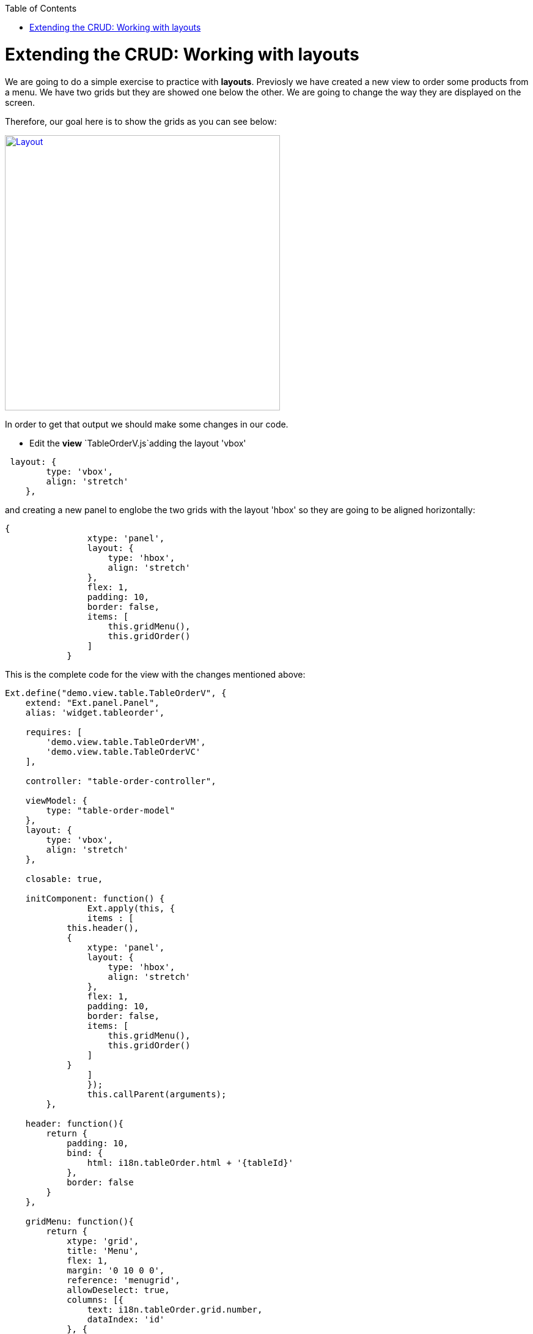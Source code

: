 :toc: macro
toc::[]

# Extending the CRUD: Working with layouts

We are going to do a simple exercise to practice with **layouts**.  Previosly we have created a new view to order some products from a menu.   We have two grids but they are showed one below the other.   We are going to change the way they are displayed on the screen.

Therefore, our goal here is to show the grids as you can see below:

image::images/client-gui-sencha/layout.PNG[Layout,width="450", link="https://github.com/devonfw/devon-guide/wiki/images/client-gui-sencha/layout.PNG"]

In order to get that output we should make some changes in our code.

* Edit the **view** `TableOrderV.js`adding the layout 'vbox'

[source,javascript]
----
 layout: {
        type: 'vbox',
        align: 'stretch'
    },
----

and creating a new panel to englobe the two grids with the layout 'hbox' so they are going to be aligned horizontally:

[source,javascript]
----
{
                xtype: 'panel',
                layout: {
                    type: 'hbox',
                    align: 'stretch'
                },
                flex: 1,
                padding: 10,
                border: false,
                items: [
                    this.gridMenu(),
                    this.gridOrder()
                ]
            }
----


This is the complete code for the view with the changes mentioned above:

[source,javascript]
----
Ext.define("demo.view.table.TableOrderV", {
    extend: "Ext.panel.Panel",
    alias: 'widget.tableorder',

    requires: [
        'demo.view.table.TableOrderVM',
        'demo.view.table.TableOrderVC'
    ],

    controller: "table-order-controller",

    viewModel: {
        type: "table-order-model"
    },
    layout: {
        type: 'vbox',
        align: 'stretch'
    },
    
    closable: true,
    
    initComponent: function() {
		Ext.apply(this, {
		items : [
            this.header(),
            {
                xtype: 'panel',
                layout: {
                    type: 'hbox',
                    align: 'stretch'
                },
                flex: 1,
                padding: 10,
                border: false,
                items: [
                    this.gridMenu(),
                    this.gridOrder()
                ]
            }
		]
		});
		this.callParent(arguments);
	},
    
    header: function(){
        return {
            padding: 10,
            bind: {
                html: i18n.tableOrder.html + '{tableId}'
            },
            border: false
        }
    },
    
    gridMenu: function(){
        return {
            xtype: 'grid',
            title: 'Menu',
            flex: 1,
            margin: '0 10 0 0',
            reference: 'menugrid',
            allowDeselect: true,
            columns: [{
                text: i18n.tableOrder.grid.number,
                dataIndex: 'id'
            }, {
                text: i18n.tableOrder.grid.title,
                dataIndex: 'description',
                flex: 1
            }, {
                text: i18n.tableOrder.grid.price,
                dataIndex: 'price'
            }],
            bind: {
                store: '{menu}',
                selection: '{selectedMenuItem}'
            },
            viewConfig: {
                plugins: {
                    ptype: 'gridviewdragdrop',
                    dragGroup: 'firstGridDDGroup',
                    dropGroup: 'secondGridDDGroup',
                    enableDrop: false
                }
            },
            tbar: {
				items: [{
					text: i18n.tables.buttons.add,
					handler: 'onAddMenuClick'
				}, {
					text: i18n.tables.buttons.edit,
					bind: {
						disabled: '{!selectedMenuItem}'
					},
					handler: 'onEditMenuClick'
				}, {
					text: i18n.tables.buttons.del,
					bind: {
						disabled: '{!selectedMenuItem}'
					},
					handler: 'onDeleteMenuClick'
				}]
            },
            bbar: {
                items: [{
                        text: i18n.tableOrder.add,
                        bind: {
                            disabled: '{!selectedMenuItem}'
                        },
                        handler: 'addOrder'
                    }
                ]
            },
			listeners: {
				beforeitemdblclick: 'onEditMenuDblclick'
			}
        }
    },
    
    gridOrder: function(){
        return {
            xtype: 'grid',
            title: 'Orders',
            flex: 1,
            margin: '0 0 0 10',
            reference: 'ordergrid',
            allowDeselect: true,
            columns: [{
                dataIndex: 'id',
                hidden: true
            }, {
                text: i18n.tableOrder.grid.title,
                dataIndex: 'description',
                flex: 1
            }, {
                text: i18n.tableOrder.grid.price,
                dataIndex: 'price'
            }],
            bind: {
                store: '{order}',
                selection: '{selectedOrderItem}'
            },
            viewConfig: {
                plugins: {
                    ptype: 'gridviewdragdrop',
                    dragGroup: 'secondGridDDGroup',
                    dropGroup: 'firstGridDDGroup',
                    enableDrag: false
                },
                listeners: {
                    drop: 'restoreMenu'
                }
            },
            bbar: {
                items: [{
                        text: i18n.tableOrder.remove,
                        bind: {
                            disabled: '{!selectedOrderItem}'
                        },
                        handler: 'orderRemove'
                    },
                    '->', {
                        text: i18n.tableOrder.submit,
                        handler: 'tableOrderSubmit'
                    }, {
                        text: i18n.tableOrder.cancel,
                        handler: 'tableOrderCancel'
                    }
                ]
            }
        }
    }
});
----

For more information about the configuration property `flex` check Sencha documentation:

image::images/client-gui-sencha/flex.PNG[Flex,width="450", link="https://github.com/devonfw/devon-guide/wiki/images/client-gui-sencha/flex.PNG"]